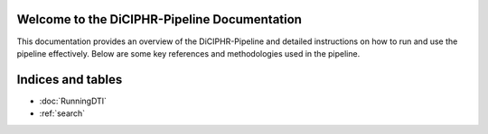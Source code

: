 Welcome to the DiCIPHR-Pipeline Documentation
=============================================

This documentation provides an overview of the DiCIPHR-Pipeline and detailed instructions on how to run and use the pipeline effectively. Below are some key references and methodologies used in the pipeline.

.. image:: images/DTI_image1.png
   :alt: T1 and DTI Preprocessing pipeline
   :width: 800px
   :height: 400px
   :scale: 115 %
   :align: center

.. image:: images/DTI_image2.png
   :alt: T1 and DTI Preprocessing pipeline
   :width: 800px
   :height: 400px
   :scale: 115 %
   :align: center

Indices and tables
==================

* :doc:`RunningDTI`
* :ref:`search`
